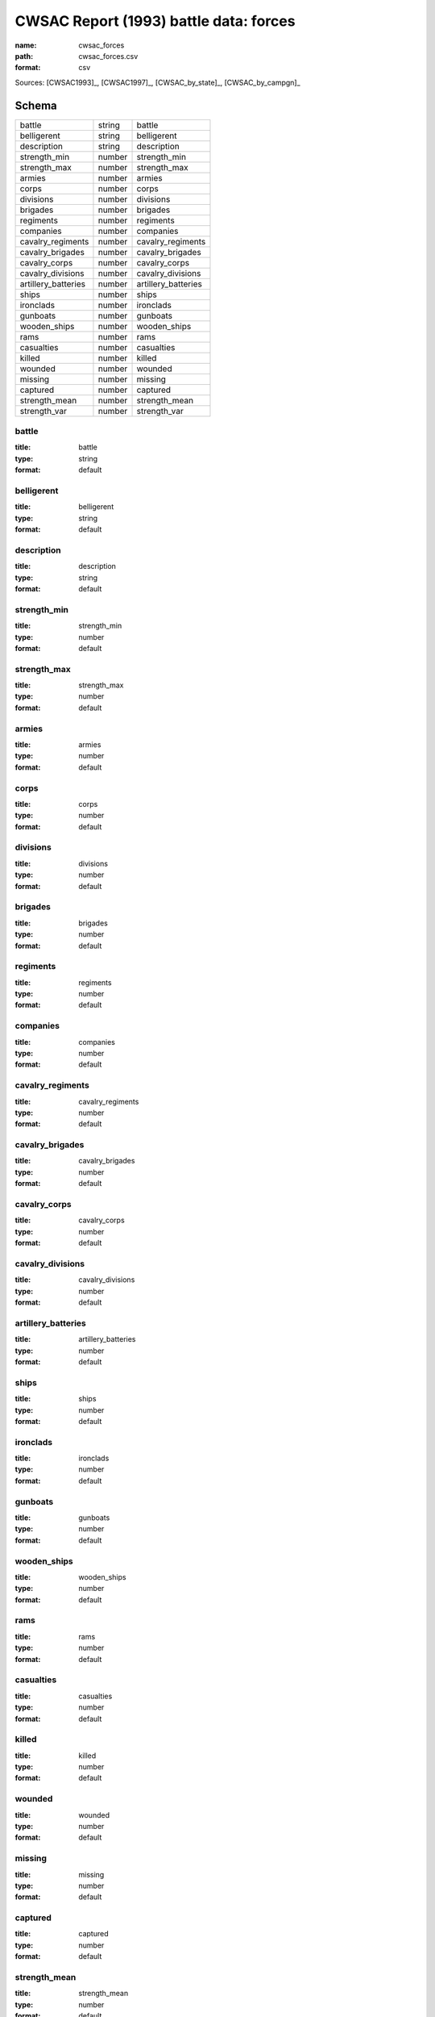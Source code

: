 #######################################
CWSAC Report (1993) battle data: forces
#######################################

:name: cwsac_forces
:path: cwsac_forces.csv
:format: csv



Sources: [CWSAC1993]_, [CWSAC1997]_, [CWSAC_by_state]_, [CWSAC_by_campgn]_


Schema
======



===================  ======  ===================
battle               string  battle
belligerent          string  belligerent
description          string  description
strength_min         number  strength_min
strength_max         number  strength_max
armies               number  armies
corps                number  corps
divisions            number  divisions
brigades             number  brigades
regiments            number  regiments
companies            number  companies
cavalry_regiments    number  cavalry_regiments
cavalry_brigades     number  cavalry_brigades
cavalry_corps        number  cavalry_corps
cavalry_divisions    number  cavalry_divisions
artillery_batteries  number  artillery_batteries
ships                number  ships
ironclads            number  ironclads
gunboats             number  gunboats
wooden_ships         number  wooden_ships
rams                 number  rams
casualties           number  casualties
killed               number  killed
wounded              number  wounded
missing              number  missing
captured             number  captured
strength_mean        number  strength_mean
strength_var         number  strength_var
===================  ======  ===================

battle
------

:title: battle
:type: string
:format: default





       
belligerent
-----------

:title: belligerent
:type: string
:format: default





       
description
-----------

:title: description
:type: string
:format: default





       
strength_min
------------

:title: strength_min
:type: number
:format: default





       
strength_max
------------

:title: strength_max
:type: number
:format: default





       
armies
------

:title: armies
:type: number
:format: default





       
corps
-----

:title: corps
:type: number
:format: default





       
divisions
---------

:title: divisions
:type: number
:format: default





       
brigades
--------

:title: brigades
:type: number
:format: default





       
regiments
---------

:title: regiments
:type: number
:format: default





       
companies
---------

:title: companies
:type: number
:format: default





       
cavalry_regiments
-----------------

:title: cavalry_regiments
:type: number
:format: default





       
cavalry_brigades
----------------

:title: cavalry_brigades
:type: number
:format: default





       
cavalry_corps
-------------

:title: cavalry_corps
:type: number
:format: default





       
cavalry_divisions
-----------------

:title: cavalry_divisions
:type: number
:format: default





       
artillery_batteries
-------------------

:title: artillery_batteries
:type: number
:format: default





       
ships
-----

:title: ships
:type: number
:format: default





       
ironclads
---------

:title: ironclads
:type: number
:format: default





       
gunboats
--------

:title: gunboats
:type: number
:format: default





       
wooden_ships
------------

:title: wooden_ships
:type: number
:format: default





       
rams
----

:title: rams
:type: number
:format: default





       
casualties
----------

:title: casualties
:type: number
:format: default





       
killed
------

:title: killed
:type: number
:format: default





       
wounded
-------

:title: wounded
:type: number
:format: default





       
missing
-------

:title: missing
:type: number
:format: default





       
captured
--------

:title: captured
:type: number
:format: default





       
strength_mean
-------------

:title: strength_mean
:type: number
:format: default





       
strength_var
------------

:title: strength_var
:type: number
:format: default





       

